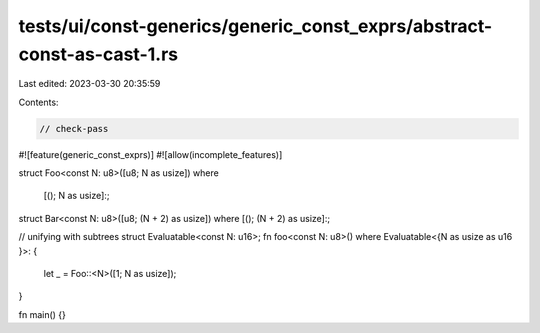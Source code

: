 tests/ui/const-generics/generic_const_exprs/abstract-const-as-cast-1.rs
=======================================================================

Last edited: 2023-03-30 20:35:59

Contents:

.. code-block:: rs

    // check-pass
#![feature(generic_const_exprs)]
#![allow(incomplete_features)]

struct Foo<const N: u8>([u8; N as usize])
where
    [(); N as usize]:;

struct Bar<const N: u8>([u8; (N + 2) as usize]) where [(); (N + 2) as usize]:;

// unifying with subtrees
struct Evaluatable<const N: u16>;
fn foo<const N: u8>() where Evaluatable<{N as usize as u16 }>: {
    let _ = Foo::<N>([1; N as usize]);
}


fn main() {}


